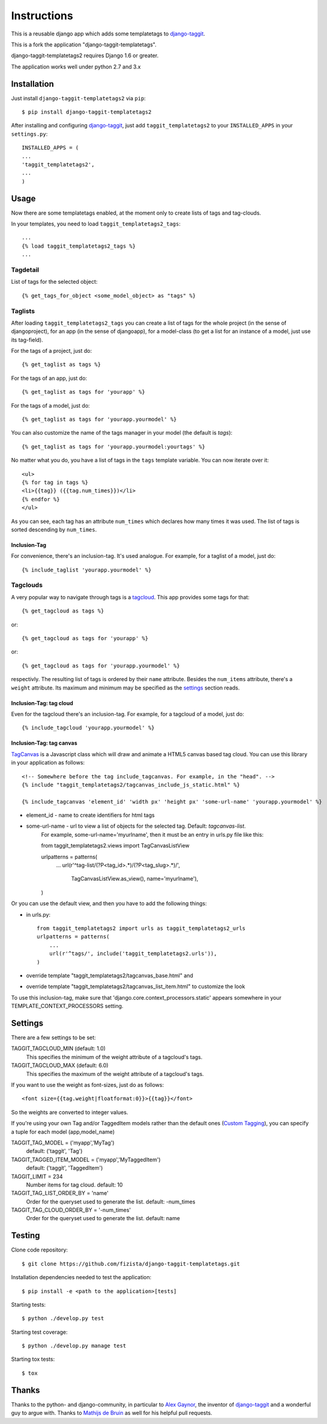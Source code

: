 ============
Instructions
============

This is a reusable django app which adds some templatetags to django-taggit_.

This is a fork the application "django-taggit-templatetags".

django-taggit-templatetags2 requires Django 1.6 or greater.

The application works well under python 2.7 and 3.x

Installation
============

Just install ``django-taggit-templatetags2`` via ``pip``::

    $ pip install django-taggit-templatetags2

After installing and configuring django-taggit_, just add ``taggit_templatetags2`` to your ``INSTALLED_APPS`` in your ``settings.py``::

    INSTALLED_APPS = (
    ...
    'taggit_templatetags2',
    ...
    )

Usage
=====

Now there are some templatetags enabled, at the moment only to create lists of
tags and tag-clouds.

In your templates, you need to load ``taggit_templatetags2_tags``::

    ...
    {% load taggit_templatetags2_tags %}
    ...

---------
Tagdetail
---------

List of tags for the selected object::

   {% get_tags_for_object <some_model_object> as "tags" %}

--------
Taglists
--------

After loading ``taggit_templatetags2_tags`` you can create a list of tags for the
whole project (in the sense of djangoproject), for an app (in the sense of djangoapp),
for a model-class (to get a list for an instance of a model, just use its tag-field).

For the tags of a project, just do::

    {% get_taglist as tags %}

For the tags of an app, just do::

    {% get_taglist as tags for 'yourapp' %}

For the tags of a model, just do::

    {% get_taglist as tags for 'yourapp.yourmodel' %}

You can also customize the name of the tags manager in your model (the default is *tags*)::

    {% get_taglist as tags for 'yourapp.yourmodel:yourtags' %}

No matter what you do, you have a list of tags in the ``tags`` template variable.
You can now iterate over it::

    <ul>
    {% for tag in tags %}
    <li>{{tag}} ({{tag.num_times}})</li>
    {% endfor %}
    </ul>

As you can see, each tag has an attribute ``num_times`` which declares how many
times it was used. The list of tags is sorted descending by ``num_times``.

Inclusion-Tag
-------------

For convenience, there's an inclusion-tag. It's used analogue. For example,
for a taglist of a model, just do::

    {% include_taglist 'yourapp.yourmodel' %}

---------
Tagclouds
---------

A very popular way to navigate through tags is a tagcloud_.  This app provides
some tags for that::

    {% get_tagcloud as tags %}

or::

    {% get_tagcloud as tags for 'yourapp' %}

or::

    {% get_tagcloud as tags for 'yourapp.yourmodel' %}

respectivly. The resulting list of tags is ordered by their ``name`` attribute.
Besides the ``num_items`` attribute, there's a ``weight`` attribute. Its maximum
and minimum may be specified as the settings_ section reads.

Inclusion-Tag: tag cloud
------------------------

Even for the tagcloud there's an inclusion-tag. For example, for a tagcloud
of a model, just do::

   {% include_tagcloud 'yourapp.yourmodel' %}


Inclusion-Tag: tag canvas
-------------------------

TagCanvas_ is a Javascript class which will draw and animate a HTML5  canvas
based tag cloud.  You can use this library in your application as follows::

   <!-- Somewhere before the tag include_tagcanvas. For example, in the "head". -->
   {% include "taggit_templatetags2/tagcanvas_include_js_static.html" %}

   {% include_tagcanvas 'element_id' 'width px' 'height px' 'some-url-name' 'yourapp.yourmodel' %}

- element_id - name to create identifiers for html tags
- some-url-name -  url to view a list of objects for the selected tag. Default: *tagcanvas-list*.
   For example, some-url-name='myurlname', then it must be an entry in urls.py
   file like this::

   from taggit_templatetags2.views import TagCanvasListView

   urlpatterns = patterns(
       ...
       url(r'^tag-list/(?P<tag_id>.*)/(?P<tag_slug>.*)/',
           TagCanvasListView.as_view(), name='myurlname'),
   )

Or you can use the default view, and then you have to add the following things:

- in urls.py::

   from taggit_templatetags2 import urls as taggit_templatetags2_urls
   urlpatterns = patterns(
       ...
       url(r'^tags/', include('taggit_templatetags2.urls')),
   )

- override template "taggit_templatetags2/tagcanvas_base.html" and
- override template "taggit_templatetags2/tagcanvas_list_item.html" to customize the look

To use this inclusion-tag, make sure that 'django.core.context_processors.static'
appears somewhere in your TEMPLATE_CONTEXT_PROCESSORS setting.



.. _settings:

Settings
========

There are a few settings to be set:

TAGGIT_TAGCLOUD_MIN (default: 1.0)
    This specifies the minimum of the weight attribute of a tagcloud's tags.

TAGGIT_TAGCLOUD_MAX (default: 6.0)
    This specifies the maximum of the weight attribute of a tagcloud's tags.

If you want to use the weight as font-sizes, just do as follows::

    <font size={{tag.weight|floatformat:0}}>{{tag}}</font>

So the weights are converted to integer values.

If you're using your own Tag and/or TaggedItem models rather than the default
ones (`Custom Tagging`_), you can specify a tuple for each model (app,model_name)

TAGGIT_TAG_MODEL = ('myapp','MyTag')
   default: ('taggit', 'Tag')

TAGGIT_TAGGED_ITEM_MODEL = ('myapp','MyTaggedItem')
   default: ('taggit', 'TaggedItem')

TAGGIT_LIMIT = 234
   Number items for tag cloud.
   default: 10

TAGGIT_TAG_LIST_ORDER_BY = 'name'
   Order for the queryset used to generate the list.
   default: -num_times

TAGGIT_TAG_CLOUD_ORDER_BY = '-num_times'
   Order for the queryset used to generate the list.
   default: name

Testing
=======

Clone code repository::

   $ git clone https://github.com/fizista/django-taggit-templatetags.git

Installation dependencies needed to test the application::

   $ pip install -e <path to the application>[tests]

Starting tests::

   $ python ./develop.py test

Starting test coverage::

   $ python ./develop.py manage test

Starting tox tests::

   $ tox

Thanks
======

Thanks to the python- and django-community, in particular to `Alex Gaynor`_,
the inventor of django-taggit_ and a wonderful guy to argue with.
Thanks to `Mathijs de Bruin`_ as well for his helpful pull requests.

.. _django-taggit: http://pypi.python.org/pypi/django-taggit
.. _tagcloud: http://www.wikipedia.org/wiki/Tagcloud
.. _Alex Gaynor: http://alexgaynor.net/
.. _Mathijs de Bruin: http://github.com/dokterbob
.. _Custom Tagging: http://django-taggit.readthedocs.org/en/latest/custom_tagging.html
.. _TagCanvas: http://www.goat1000.com/tagcanvas.php


